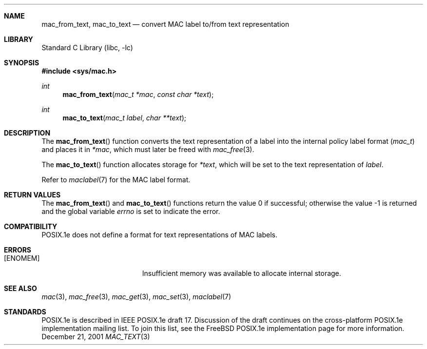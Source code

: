.\" Copyright (c) 2001 Networks Associates Technology, Inc.
.\" All rights reserved.
.\" 
.\" This software was developed for the FreeBSD Project by Chris
.\" Costello at Safeport Network Services and NAI Labs, the Security
.\" Research Division of Network Associates, Inc. under DARPA/SPAWAR
.\" contract N66001-01-C-8035 ("CBOSS"), as part of the DARPA CHATS
.\" research program.
.\" 
.\" Redistribution and use in source and binary forms, with or without
.\" modification, are permitted provided that the following conditions
.\" are met:
.\" 1. Redistributions of source code must retain the above copyright
.\"    notice, this list of conditions and the following disclaimer.
.\" 2. Redistributions in binary form must reproduce the above copyright
.\"    notice, this list of conditions and the following disclaimer in the
.\"    documentation and/or other materials provided with the distribution.
.\" 3. The name of the author may not be used to endorse or promote
.\"    products derived from this software without specific prior written
.\"    permission.
.\" 
.\" THIS SOFTWARE IS PROVIDED BY THE AUTHORS AND CONTRIBUTORS ``AS IS'' AND
.\" ANY EXPRESS OR IMPLIED WARRANTIES, INCLUDING, BUT NOT LIMITED TO, THE
.\" IMPLIED WARRANTIES OF MERCHANTABILITY AND FITNESS FOR A PARTICULAR PURPOSE
.\" ARE DISCLAIMED.  IN NO EVENT SHALL THE AUTHORS OR CONTRIBUTORS BE LIABLE
.\" FOR ANY DIRECT, INDIRECT, INCIDENTAL, SPECIAL, EXEMPLARY, OR CONSEQUENTIAL
.\" DAMAGES (INCLUDING, BUT NOT LIMITED TO, PROCUREMENT OF SUBSTITUTE GOODS
.\" OR SERVICES; LOSS OF USE, DATA, OR PROFITS; OR BUSINESS INTERRUPTION)
.\" HOWEVER CAUSED AND ON ANY THEORY OF LIABILITY, WHETHER IN CONTRACT, STRICT
.\" LIABILITY, OR TORT (INCLUDING NEGLIGENCE OR OTHERWISE) ARISING IN ANY WAY
.\" OUT OF THE USE OF THIS SOFTWARE, EVEN IF ADVISED OF THE POSSIBILITY OF
.\" SUCH DAMAGE.
.\" 
.\" $FreeBSD$
.Dd December 21, 2001
.Dt MAC_TEXT 3
.Sh NAME
.Nm mac_from_text ,
.Nm mac_to_text
.Nd convert MAC label to/from text representation
.Sh LIBRARY
.Lb libc
.Sh SYNOPSIS
.In sys/mac.h
.Ft int
.Fn mac_from_text "mac_t *mac" "const char *text"
.Ft int
.Fn mac_to_text "mac_t label" "char **text"
.Sh DESCRIPTION
The
.Fn mac_from_text
function converts the text representation of a label
into the internal policy label format
.Vt ( mac_t )
and places it in
.Fa *mac ,
which must later be freed with
.Xr mac_free 3 .
.Pp
The
.Fn mac_to_text
function allocates storage for
.Fa *text ,
which will be set to the text representation of
.Fa label .
.Pp
Refer to
.Xr maclabel 7
for the MAC label format.
.Sh RETURN VALUES
.Rv -std mac_from_text mac_to_text
.Sh COMPATIBILITY
POSIX.1e does not define
a format for text representations
of MAC labels.
.Sh ERRORS
.Bl -tag -width Er
.It Bq Er ENOMEM
Insufficient memory was available
to allocate internal storage.
.El
.Sh SEE ALSO
.Xr mac 3 ,
.Xr mac_free 3 ,
.Xr mac_get 3 ,
.Xr mac_set 3 ,
.Xr maclabel 7
.Sh STANDARDS
POSIX.1e is described in IEEE POSIX.1e draft 17.
Discussion of the draft
continues on the cross-platform POSIX.1e implementation mailing list.
To join this list, see the
.Fx
POSIX.1e implementation page
for more information.
